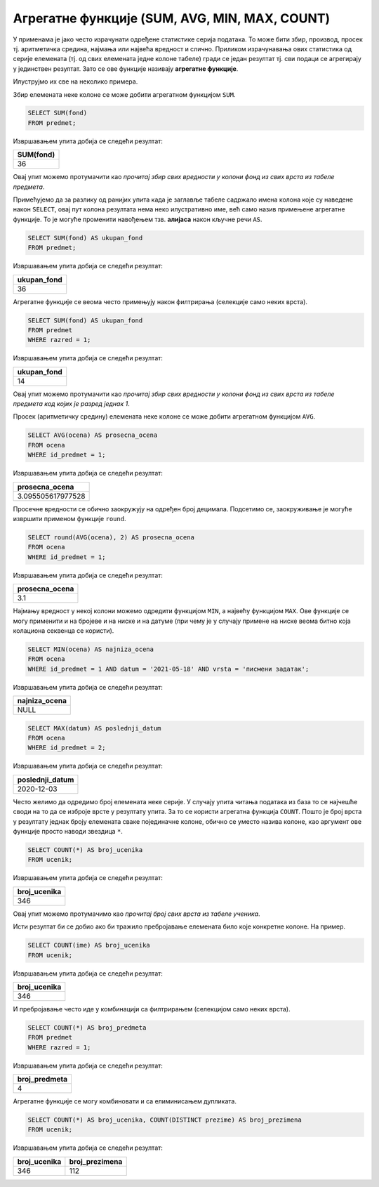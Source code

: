 .. -*- mode: rst -*-

Агрегатне функције (SUM, AVG, MIN, MAX, COUNT)
----------------------------------------------

У применама је јако често израчунати одређене статистике серија
података. То може бити збир, производ, просек тј. аритметичка средина,
најмања или највећа вредност и слично. Приликом израчунавања ових
статистика од серије елемената (тј. од свих елемената једне колоне
табеле) гради се један резултат тј. сви подаци се агрегирају у
јединствен резултат. Зато се ове функције називају **агрегатне
функције**.

Илуструјмо их све на неколико примера. 

Збир елемената неке колоне се може добити агрегатном функцијом
``SUM``.

.. questionnote::
   
   Приказати укупан фонд часова свих предмета.

.. code-block:: sql
                
   SELECT SUM(fond)
   FROM predmet;

Извршавањем упита добија се следећи резултат:

.. csv-table::
   :header:  "SUM(fond)"

   36


Овај упит можемо протумачити као *прочитај збир свих вредности у
колони фонд из свих врста из табеле предмета*.

Примећујемо да за разлику од ранијих упита када је заглавље табеле
садржало имена колона које су наведене након ``SELECT``, овај пут
колона резултата нема неко илустративно име, већ само назив примењене
агрегатне функције. То је могуће променити навођењем тзв. **алијаса**
након кључне речи ``AS``.

.. code-block:: sql
                
   SELECT SUM(fond) AS ukupan_fond
   FROM predmet;

Извршавањем упита добија се следећи резултат:

.. csv-table::
   :header:  "ukupan_fond"

   36

Агрегатне функције се веома често примењују након филтрирања
(селекције само неких врста).

.. questionnote::
   
   Приказати укупан фонд часова предмета из првог разреда.
 
.. code-block:: sql
                
   SELECT SUM(fond) AS ukupan_fond
   FROM predmet
   WHERE razred = 1;

Извршавањем упита добија се следећи резултат:

.. csv-table::
   :header:  "ukupan_fond"

   14

Овај упит можемо протумачити као *прочитај збир свих вредности у
колони фонд из свих врста из табеле предмета код којих је разред
једнак 1*.

Просек (аритметичку средину) елемената неке колоне се може добити
агрегатном функцијом ``AVG``.

.. questionnote::

   Приказати просечну оцену из предмета са идентификатором 1
   
.. code-block:: sql

   SELECT AVG(ocena) AS prosecna_ocena
   FROM ocena
   WHERE id_predmet = 1;

Извршавањем упита добија се следећи резултат:

.. csv-table::
   :header:  "prosecna_ocena"

   3.095505617977528


Просечне вредности се обично заокружују на одређен број
децимала. Подсетимо се, заокруживање је могуће извршити применом
функције ``round``.

.. code-block:: sql

   SELECT round(AVG(ocena), 2) AS prosecna_ocena
   FROM ocena
   WHERE id_predmet = 1;

Извршавањем упита добија се следећи резултат:

.. csv-table::
   :header:  "prosecna_ocena"

   3.1

   
Најмању вредност у некој колони можемо одредити функцијом ``MIN``, а
највећу функцијом ``MAX``. Ове функције се могу применити и на бројеве
и на ниске и на датуме (при чему је у случају примене на ниске веома
битно која колациона секвенца се користи).
   
.. questionnote::

   Приказати најнижу оцену на писменом задатку из математике
   одржаном 18. маја 2021 (та математика има идентификатор 1).
   
.. code-block:: sql
                
   SELECT MIN(ocena) AS najniza_ocena
   FROM ocena
   WHERE id_predmet = 1 AND datum = '2021-05-18' AND vrsta = 'писмени задатак';

Извршавањем упита добија се следећи резултат:

.. csv-table::
   :header:  "najniza_ocena"

   NULL

.. questionnote::

   Приказати датум када је у дневник уписана последња оцена из српског
   језика за први разред
   
.. code-block:: sql

   SELECT MAX(datum) AS poslednji_datum
   FROM ocena
   WHERE id_predmet = 2;

Извршавањем упита добија се следећи резултат:

.. csv-table::
   :header:  "poslednji_datum"

   2020-12-03

Често желимо да одредимо број елемената неке серије. У случају упита
читања података из база то се најчешће своди на то да се изброје врсте
у резултату упита. За то се користи агрегатна функција
``COUNT``. Пошто је број врста у резултату једнак броју елемената
сваке појединачне колоне, обично се уместо назива колоне, као аргумент
ове функције просто наводи звездица ``*``.
   
.. questionnote::

   Приказати број ученика у табели ученика.

.. code-block:: sql
                
   SELECT COUNT(*) AS broj_ucenika
   FROM ucenik;

Извршавањем упита добија се следећи резултат:

.. csv-table::
   :header:  "broj_ucenika"

   346

Овај упит можемо протумачимо као *прочитај број свих врста из табеле
ученика*.

Исти резултат би се добио ако би тражило пребројавање елемената било
које конкретне колоне. На пример.

.. code-block:: sql
                
   SELECT COUNT(ime) AS broj_ucenika
   FROM ucenik;

Извршавањем упита добија се следећи резултат:

.. csv-table::
   :header:  "broj_ucenika"

   346

И пребројавање често иде у комбинацији са филтрирањем (селекцијом само
неких врста).
   
.. questionnote::

   Приказати укупан број предмета у првом разреду
   
.. code-block:: sql

   SELECT COUNT(*) AS broj_predmeta
   FROM predmet
   WHERE razred = 1;

Извршавањем упита добија се следећи резултат:

.. csv-table::
   :header:  "broj_predmeta"

   4

Агрегатне функције се могу комбиновати и са елиминисањем дупликата.

.. questionnote::

   Приказати укупан број различитих презимена ученика.

   
.. code-block:: sql

   SELECT COUNT(*) AS broj_ucenika, COUNT(DISTINCT prezime) AS broj_prezimena
   FROM ucenik;

Извршавањем упита добија се следећи резултат:

.. csv-table::
   :header:  "broj_ucenika", "broj_prezimena"

   346, 112

